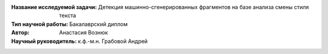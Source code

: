 
.. class:: center

    :Название исследуемой задачи: Детекция машинно-сгенерированных фрагментов на базе анализа смены стиля текста
    :Тип научной работы: Бакалаврский диплом
    :Автор: Анастасия Вознюк
    :Научный руководитель: к.ф.-м.н. Грабовой Андрей


